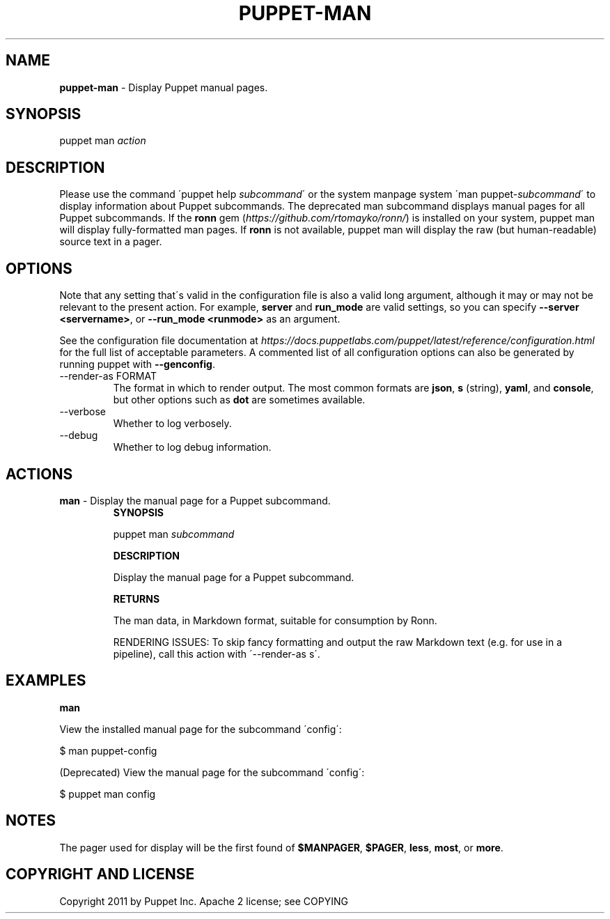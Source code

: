 .\" generated with Ronn/v0.7.3
.\" http://github.com/rtomayko/ronn/tree/0.7.3
.
.TH "PUPPET\-MAN" "8" "February 2018" "Puppet Labs, LLC" "Puppet manual"
.
.SH "NAME"
\fBpuppet\-man\fR \- Display Puppet manual pages\.
.
.SH "SYNOPSIS"
puppet man \fIaction\fR
.
.SH "DESCRIPTION"
Please use the command \'puppet help \fIsubcommand\fR\' or the system manpage system \'man puppet\-\fIsubcommand\fR\' to display information about Puppet subcommands\. The deprecated man subcommand displays manual pages for all Puppet subcommands\. If the \fBronn\fR gem (\fIhttps://github\.com/rtomayko/ronn/\fR) is installed on your system, puppet man will display fully\-formatted man pages\. If \fBronn\fR is not available, puppet man will display the raw (but human\-readable) source text in a pager\.
.
.SH "OPTIONS"
Note that any setting that\'s valid in the configuration file is also a valid long argument, although it may or may not be relevant to the present action\. For example, \fBserver\fR and \fBrun_mode\fR are valid settings, so you can specify \fB\-\-server <servername>\fR, or \fB\-\-run_mode <runmode>\fR as an argument\.
.
.P
See the configuration file documentation at \fIhttps://docs\.puppetlabs\.com/puppet/latest/reference/configuration\.html\fR for the full list of acceptable parameters\. A commented list of all configuration options can also be generated by running puppet with \fB\-\-genconfig\fR\.
.
.TP
\-\-render\-as FORMAT
The format in which to render output\. The most common formats are \fBjson\fR, \fBs\fR (string), \fByaml\fR, and \fBconsole\fR, but other options such as \fBdot\fR are sometimes available\.
.
.TP
\-\-verbose
Whether to log verbosely\.
.
.TP
\-\-debug
Whether to log debug information\.
.
.SH "ACTIONS"
.
.TP
\fBman\fR \- Display the manual page for a Puppet subcommand\.
\fBSYNOPSIS\fR
.
.IP
puppet man \fIsubcommand\fR
.
.IP
\fBDESCRIPTION\fR
.
.IP
Display the manual page for a Puppet subcommand\.
.
.IP
\fBRETURNS\fR
.
.IP
The man data, in Markdown format, suitable for consumption by Ronn\.
.
.IP
RENDERING ISSUES: To skip fancy formatting and output the raw Markdown text (e\.g\. for use in a pipeline), call this action with \'\-\-render\-as s\'\.
.
.SH "EXAMPLES"
\fBman\fR
.
.P
View the installed manual page for the subcommand \'config\':
.
.P
$ man puppet\-config
.
.P
(Deprecated) View the manual page for the subcommand \'config\':
.
.P
$ puppet man config
.
.SH "NOTES"
The pager used for display will be the first found of \fB$MANPAGER\fR, \fB$PAGER\fR, \fBless\fR, \fBmost\fR, or \fBmore\fR\.
.
.SH "COPYRIGHT AND LICENSE"
Copyright 2011 by Puppet Inc\. Apache 2 license; see COPYING
